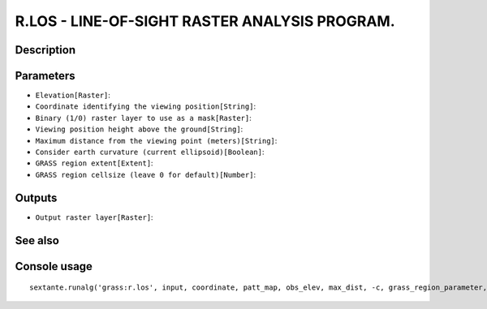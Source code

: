 R.LOS - LINE-OF-SIGHT RASTER ANALYSIS PROGRAM.
==============================================

Description
-----------

Parameters
----------

- ``Elevation[Raster]``:
- ``Coordinate identifying the viewing position[String]``:
- ``Binary (1/0) raster layer to use as a mask[Raster]``:
- ``Viewing position height above the ground[String]``:
- ``Maximum distance from the viewing point (meters)[String]``:
- ``Consider earth curvature (current ellipsoid)[Boolean]``:
- ``GRASS region extent[Extent]``:
- ``GRASS region cellsize (leave 0 for default)[Number]``:

Outputs
-------

- ``Output raster layer[Raster]``:

See also
---------


Console usage
-------------


::

	sextante.runalg('grass:r.los', input, coordinate, patt_map, obs_elev, max_dist, -c, grass_region_parameter, grass_region_cellsize_parameter, output)
